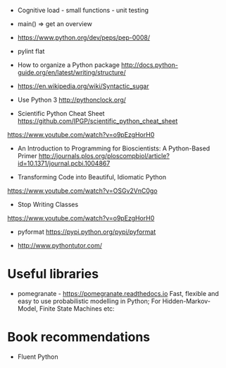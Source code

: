 - Cognitive load - small functions - unit testing
- main() => get an overview

- https://www.python.org/dev/peps/pep-0008/
- pylint flat

- How to organize a Python package
  http://docs.python-guide.org/en/latest/writing/structure/

- https://en.wikipedia.org/wiki/Syntactic_sugar

- Use Python 3 http://pythonclock.org/

- Scientific Python Cheat Sheet https://github.com/IPGP/scientific_python_cheat_sheet

https://www.youtube.com/watch?v=o9pEzgHorH0

- An Introduction to Programming for Bioscientists: A Python-Based Primer
  http://journals.plos.org/ploscompbiol/article?id=10.1371/journal.pcbi.1004867

- Transforming Code into Beautiful, Idiomatic Python
https://www.youtube.com/watch?v=OSGv2VnC0go

- Stop Writing Classes 
https://www.youtube.com/watch?v=o9pEzgHorH0

- pyformat https://pypi.python.org/pypi/pyformat

- http://www.pythontutor.com/

* Useful libraries

- pomegranate - https://pomegranate.readthedocs.io Fast, flexible and easy to use probabilistic modelling in Python;
  For Hidden-Markov-Model, Finite State Machines etc:
  

* Book recommendations

  - Fluent Python

